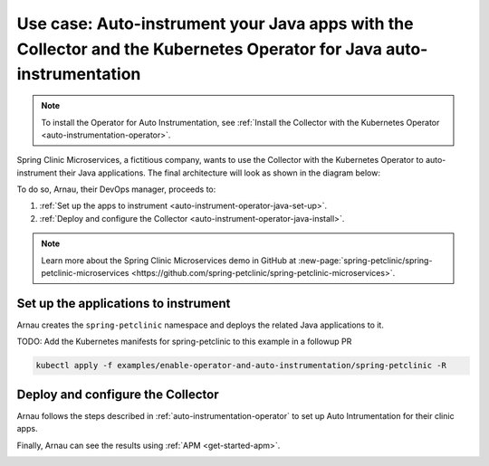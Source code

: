 .. _auto-instrumentation-java-operator:

******************************************************************************************
Use case: Auto-instrument your Java apps with the Collector and the Kubernetes Operator for Java auto-instrumentation 
******************************************************************************************

.. meta::
   :description: Example/use case on how to deploy the OpenTelemetry Operator and Java auto-instrumentation

.. note:: To install the Operator for Auto Instrumentation, see :ref:`Install the Collector with the Kubernetes Operator <auto-instrumentation-operator>`.

Spring Clinic Microservices, a fictitious company, wants to use the Collector with the Kubernetes Operator to auto-instrument their Java applications. The final architecture will look as shown in the diagram below:

.. image:: /_images/collector/auto-instrumentation-op-java-2.png
   :width: 80%
   :alt: Java app auto instrumentation diagram.

To do so, Arnau, their DevOps manager, proceeds to:

#. :ref:`Set up the apps to instrument <auto-instrument-operator-java-set-up>`.
#. :ref:`Deploy and configure the Collector <auto-instrument-operator-java-install>`.

.. note:: Learn more about the Spring Clinic Microservices demo in GitHub at :new-page:`spring-petclinic/spring-petclinic-microservices <https://github.com/spring-petclinic/spring-petclinic-microservices>`.

.. _auto-instrument-operator-java-set-up:

Set up the applications to instrument
======================================================================

Arnau creates the ``spring-petclinic`` namespace and deploys the related Java applications to it. 

TODO: Add the Kubernetes manifests for spring-petclinic to this example in a followup PR

.. code-block:: yaml
   
   kubectl apply -f examples/enable-operator-and-auto-instrumentation/spring-petclinic -R

.. _auto-instrument-operator-java-install:

Deploy and configure the Collector
======================================================================

Arnau follows the steps described in :ref:`auto-instrumentation-operator` to set up Auto Intrumentation for their clinic apps.

Finally, Arnau can see the results using :ref:`APM <get-started-apm>`.

.. image:: /_images/collector/auto-instrumentation-op-java-1.png
   :width: 100%
   :alt: Java app auto instrumented.

